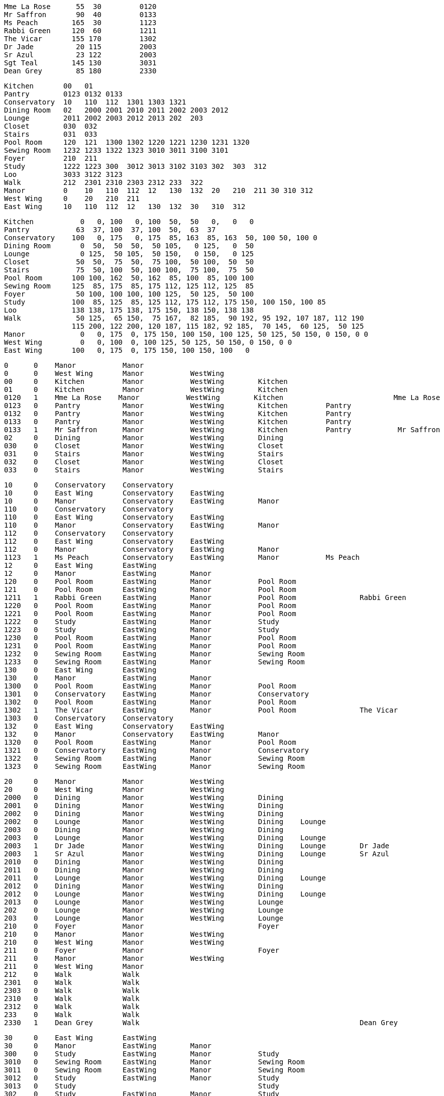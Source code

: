 
    Mme La Rose	 55  30  	0120
    Mr Saffron   	 90  40 	0133
    Ms Peach     	165  30 	1123
    Rabbi Green  	120  60 	1211
    The Vicar    	155 170 	1302
    Dr Jade      	 20 115 	2003
    Sr Azul      	 23 122 	2003
    Sgt Teal     	145 130 	3031
    Dean Grey    	 85 180 	2330

    Kitchen       00   01
    Pantry        0123 0132 0133
    Conservatory  10   110  112  1301 1303 1321
    Dining Room   02   2000 2001 2010 2011 2002 2003 2012
    Lounge        2011 2002 2003 2012 2013 202  203
    Closet        030  032
    Stairs        031  033
    Pool Room     120  121  1300 1302 1220 1221 1230 1231 1320
    Sewing Room   1232 1233 1322 1323 3010 3011 3100 3101
    Foyer         210  211
    Study         1222 1223 300  3012 3013 3102 3103 302  303  312
    Loo           3033 3122 3123
    Walk          212  2301 2310 2303 2312 233  322
    Manor         0    10   110  112  12   130  132  20   210  211 30 310 312
    West Wing     0    20   210  211
    East Wing     10   110  112  12   130  132  30   310  312

    Kitchen     	  0   0, 100   0, 100  50,  50   0,   0   0
    Pantry      	 63  37, 100  37, 100  50,  63  37
    Conservatory	100   0, 175   0, 175  85, 163  85, 163  50, 100 50, 100 0
    Dining Room  	  0  50,  50  50,  50 105,   0 125,   0  50
    Lounge       	  0 125,  50 105,  50 150,   0 150,   0 125
    Closet      	 50  50,  75  50,  75 100,  50 100,  50  50
    Stairs       	 75  50, 100  50, 100 100,  75 100,  75  50
    Pool Room    	100 100, 162  50, 162  85, 100  85, 100 100
    Sewing Room  	125  85, 175  85, 175 112, 125 112, 125  85
    Foyer        	 50 100, 100 100, 100 125,  50 125,  50 100
    Study        	100  85, 125  85, 125 112, 175 112, 175 150, 100 150, 100 85
    Loo          	138 138, 175 138, 175 150, 138 150, 138 138
    Walk        	 50 125,  65 150,  75 167,  82 185,  90 192, 95 192, 107 187, 112 190
         		115 200, 122 200, 120 187, 115 182, 92 185,  70 145,  60 125,  50 125
    Manor        	  0   0, 175  0, 175 150, 100 150, 100 125, 50 125, 50 150, 0 150, 0 0
    West Wing   	  0   0, 100  0, 100 125, 50 125, 50 150, 0 150, 0 0
    East Wing     	100   0, 175  0, 175 150, 100 150, 100   0



    0      0    Manor           Manor
    0      0    West Wing       Manor           WestWing        
    00     0    Kitchen         Manor           WestWing        Kitchen
    01     0    Kitchen         Manor           WestWing        Kitchen
    0120   1    Mme La Rose    Manor           WestWing        Kitchen                          Mme La Rose
    0123   0    Pantry          Manor           WestWing        Kitchen         Pantry
    0132   0    Pantry          Manor           WestWing        Kitchen         Pantry
    0133   0    Pantry          Manor           WestWing        Kitchen         Pantry
    0133   1    Mr Saffron      Manor           WestWing        Kitchen         Pantry           Mr Saffron
    02     0    Dining          Manor           WestWing        Dining  
    030    0    Closet          Manor           WestWing        Closet
    031    0    Stairs          Manor           WestWing        Stairs
    032    0    Closet          Manor           WestWing        Closet
    033    0    Stairs          Manor           WestWing        Stairs

    10     0    Conservatory    Conservatory
    10     0    East Wing       Conservatory    EastWing
    10     0    Manor           Conservatory    EastWing        Manor
    110    0    Conservatory    Conservatory
    110    0    East Wing       Conservatory    EastWing
    110    0    Manor           Conservatory    EastWing        Manor
    112    0    Conservatory    Conservatory
    112    0    East Wing       Conservatory    EastWing
    112    0    Manor           Conservatory    EastWing        Manor
    1123   1    Ms Peach        Conservatory    EastWing        Manor           Ms Peach
    12     0    East Wing       EastWing
    12     0    Manor           EastWing        Manor
    120    0    Pool Room       EastWing        Manor           Pool Room
    121    0    Pool Room       EastWing        Manor           Pool Room
    1211   1    Rabbi Green     EastWing        Manor           Pool Room               Rabbi Green
    1220   0    Pool Room       EastWing        Manor           Pool Room
    1221   0    Pool Room       EastWing        Manor           Pool Room
    1222   0    Study           EastWing        Manor           Study
    1223   0    Study           EastWing        Manor           Study
    1230   0    Pool Room       EastWing        Manor           Pool Room
    1231   0    Pool Room       EastWing        Manor           Pool Room
    1232   0    Sewing Room     EastWing        Manor           Sewing Room
    1233   0    Sewing Room     EastWing        Manor           Sewing Room
    130    0    East Wing       EastWing
    130    0    Manor           EastWing        Manor
    1300   0    Pool Room       EastWing        Manor           Pool Room
    1301   0    Conservatory    EastWing        Manor           Conservatory
    1302   0    Pool Room       EastWing        Manor           Pool Room
    1302   1    The Vicar       EastWing        Manor           Pool Room               The Vicar
    1303   0    Conservatory    Conservatory
    132    0    East Wing       Conservatory    EastWing
    132    0    Manor           Conservatory    EastWing        Manor
    1320   0    Pool Room       EastWing        Manor           Pool Room
    1321   0    Conservatory    EastWing        Manor           Conservatory
    1322   0    Sewing Room     EastWing        Manor           Sewing Room
    1323   0    Sewing Room     EastWing        Manor           Sewing Room

    20     0    Manor           Manor           WestWing        
    20     0    West Wing       Manor           WestWing        
    2000   0    Dining          Manor           WestWing        Dining  
    2001   0    Dining          Manor           WestWing        Dining  
    2002   0    Dining          Manor           WestWing        Dining          
    2002   0    Lounge          Manor           WestWing        Dining    Lounge
    2003   0    Dining          Manor           WestWing        Dining  
    2003   0    Lounge          Manor           WestWing        Dining    Lounge
    2003   1    Dr Jade         Manor           WestWing        Dining    Lounge        Dr Jade
    2003   1    Sr Azul         Manor           WestWing        Dining    Lounge        Sr Azul
    2010   0    Dining          Manor           WestWing        Dining  
    2011   0    Dining          Manor           WestWing        Dining    
    2011   0    Lounge          Manor           WestWing        Dining    Lounge
    2012   0    Dining          Manor           WestWing        Dining  
    2012   0    Lounge          Manor           WestWing        Dining    Lounge
    2013   0    Lounge          Manor           WestWing        Lounge
    202    0    Lounge          Manor           WestWing        Lounge
    203    0    Lounge          Manor           WestWing        Lounge
    210    0    Foyer           Manor                           Foyer
    210    0    Manor           Manor           WestWing        
    210    0    West Wing       Manor           WestWing        
    211    0    Foyer           Manor                           Foyer
    211    0    Manor           Manor           WestWing        
    211    0    West Wing       Manor  
    212    0    Walk            Walk
    2301   0    Walk            Walk
    2303   0    Walk            Walk
    2310   0    Walk            Walk
    2312   0    Walk            Walk
    233    0    Walk            Walk
    2330   1    Dean Grey       Walk                                                    Dean Grey

    30     0    East Wing       EastWing                
    30     0    Manor           EastWing        Manor   
    300    0    Study           EastWing        Manor           Study
    3010   0    Sewing Room     EastWing        Manor           Sewing Room
    3011   0    Sewing Room     EastWing        Manor           Sewing Room
    3012   0    Study           EastWing        Manor           Study
    3013   0    Study                                           Study
    302    0    Study           EastWing        Manor           Study
    303    0    Study           EastWing        Manor           Study
    3031   1    Sgt Teal        EastWing        Manor           Study                           Sgt Teal
    3033   0    Loo             EastWing        Manor           Loo
    310    0    East Wing       EastWing
    310    0    Manor           EastWing        Manor
    3100   0    Sewing Room     EastWing        Manor           Sewing Room
    3101   0    Sewing Room     EastWing        Manor           Sewing Room
    3102   0    Study           EastWing        Manor           Study
    3103   0    Study           EastWing        Manor           Study
    312    0    East Wing
    312    0    Manor           EastWing        Manor
    312    0    Study           EastWing        Manor           Study
    3122   0    Loo             EastWing        Manor           Loo
    3123   0    Loo             EastWing        Manor           Loo
    322    0    Walk            Walk
